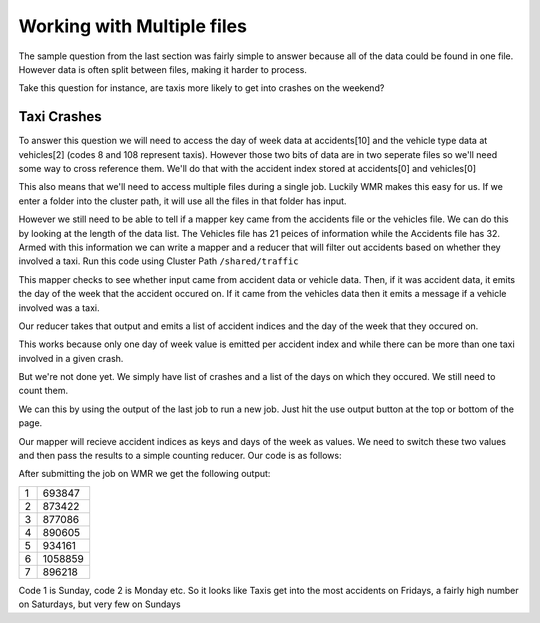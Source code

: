Working with Multiple files
###########################

The sample question from the last section was fairly simple
to answer because all of the data could be found in one 
file. However data is often split between files, making it 
harder to process. 

Take this question for instance, are taxis more likely to 
get into crashes on the weekend?

Taxi Crashes
************

To answer this question we will need to access the day of
week data at accidents[10] and the vehicle type data at
vehicles[2] (codes 8 and 108 represent taxis). However those 
two bits of data are in two seperate files so we'll need some
way to cross reference them. We'll do that with the accident
index stored at accidents[0] and vehicles[0]

This also means that we'll need to access multiple files during
a single job. Luckily WMR makes this easy for us. If we enter
a folder into the cluster path, it will use all the files in
that folder has input. 

However we still need to be able to tell if a mapper key came
from the accidents file or the vehicles file. We can do this 
by looking at the length of the data list. The Vehicles file
has 21 peices of information while the Accidents file has 32.
Armed with this information we can write a mapper and a reducer
that will filter out accidents based on whether they involved
a taxi. Run this code using Cluster Path ``/shared/traffic``

.. code-block:: python
    :linenos:

    def mapper(key, value):
        data = key.split(',')
        if len(data) == 21:                 #vehicle data
            if data[2] in ('8', '108'):     #codes for taxis
                Wmr.emit(data[0], "taxi")
        elif len(data) == 32:               #accident data
            Wmr.emit(data[0], data[10])

This mapper checks to see whether input came from accident data
or vehicle data. Then, if it was accident data, it emits the
day of the week that the accident occured on. If it came from 
the vehicles data then it emits a message if a vehicle involved 
was a taxi. 

Our reducer takes that output and emits a list of accident
indices and the day of the week that they occured on.

.. code-block:: python
    :linenos:

    def reducer(key, values):
        isTaxi == False
        doW = ""
        for value in values:
            if value == "taxi":
                isTaxi = True
            else:
                doW = value
        Wmr.emit(key, doW)

This works because only one day of week value is emitted per
accident index and while there can be more than one taxi
involved in a given crash.

But we're not done yet. We simply have list of crashes and
a list of the days on which they occured. We still need to 
count them.

We can this by using the output of the last job to run a new
job. Just hit the use output button at the top
or bottom of the page.

Our mapper will recieve accident indices as keys and days of
the week as values. We need to switch these two values and
then pass the results to a simple counting reducer. Our code is
as follows:

.. code-block:: python
    :linenos:

    def mapper(key, value):
        Wmr.emit(value, key)

.. code-block:: python
    :linenos:
  

    def reducer(key, values)
        count = 0
        for value in values:
            count += 1
        emit(key, count)

After submitting the job on WMR we get the following output:

+---+---------+
| 1 | 693847  |
+---+---------+
| 2 | 873422  |
+---+---------+
| 3 | 877086  |
+---+---------+
| 4 | 890605  |
+---+---------+
| 5 | 934161  |
+---+---------+
| 6 | 1058859 |
+---+---------+
| 7 | 896218  |
+---+---------+

Code 1 is Sunday, code 2 is Monday etc. So it looks like
Taxis get into the most accidents on Fridays, a fairly high
number on Saturdays, but very few on Sundays
